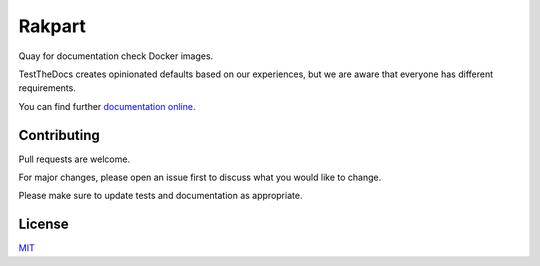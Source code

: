 =======
Rakpart
=======

Quay for documentation check Docker images.

TestTheDocs creates opinionated defaults based on our experiences, but we are aware that everyone has different requirements.

You can find further `documentation online <https://rakpart.testthedocs.org>`_.

Contributing
============

Pull requests are welcome.

For major changes, please open an issue first to discuss what you would like to change.

Please make sure to update tests and documentation as appropriate.

License
=======

`MIT <https://choosealicense.com/licenses/mit/>`_
